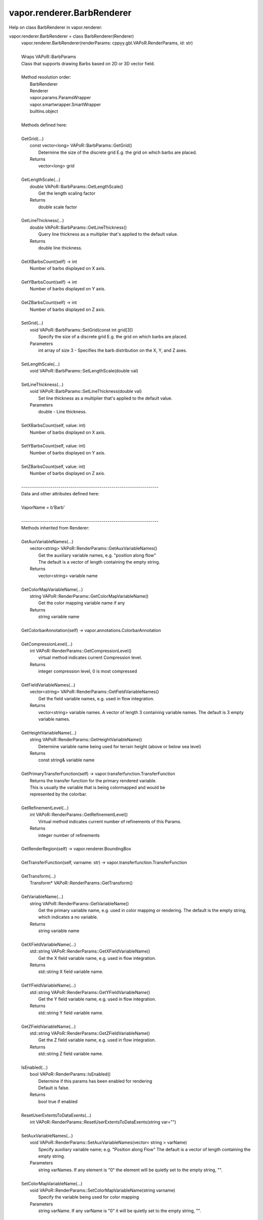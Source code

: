 .. _vapor.renderer.BarbRenderer:


vapor.renderer.BarbRenderer
---------------------------


Help on class BarbRenderer in vapor.renderer:

vapor.renderer.BarbRenderer = class BarbRenderer(Renderer)
 |  vapor.renderer.BarbRenderer(renderParams: cppyy.gbl.VAPoR.RenderParams, id: str)
 |  
 |  Wraps VAPoR::BarbParams
 |  Class that supports drawing Barbs based on 2D or 3D vector field.
 |  
 |  Method resolution order:
 |      BarbRenderer
 |      Renderer
 |      vapor.params.ParamsWrapper
 |      vapor.smartwrapper.SmartWrapper
 |      builtins.object
 |  
 |  Methods defined here:
 |  
 |  GetGrid(...)
 |      const vector<long> VAPoR::BarbParams::GetGrid()
 |          Determine the size of the discrete grid E.g. the grid on which barbs are placed.
 |      Returns
 |          vector<long> grid
 |  
 |  GetLengthScale(...)
 |      double VAPoR::BarbParams::GetLengthScale()
 |          Get the length scaling factor
 |      Returns
 |          double scale factor
 |  
 |  GetLineThickness(...)
 |      double VAPoR::BarbParams::GetLineThickness()
 |          Query line thickness as a multiplier that's applied to the default value.
 |      Returns
 |          double line thickness.
 |  
 |  GetXBarbsCount(self) -> int
 |      Number of barbs displayed on X axis.
 |  
 |  GetYBarbsCount(self) -> int
 |      Number of barbs displayed on Y axis.
 |  
 |  GetZBarbsCount(self) -> int
 |      Number of barbs displayed on Z axis.
 |  
 |  SetGrid(...)
 |      void VAPoR::BarbParams::SetGrid(const int grid[3])
 |          Specify the size of a discrete grid E.g. the grid on which barbs are placed.
 |      Parameters
 |          int array of size 3 - Specifies the barb distribution on the X, Y, and Z axes.
 |  
 |  SetLengthScale(...)
 |      void VAPoR::BarbParams::SetLengthScale(double val)
 |  
 |  SetLineThickness(...)
 |      void VAPoR::BarbParams::SetLineThickness(double val)
 |          Set line thickness as a multiplier that's applied to the default value.
 |      Parameters
 |          double - Line thickness.
 |  
 |  SetXBarbsCount(self, value: int)
 |      Number of barbs displayed on X axis.
 |  
 |  SetYBarbsCount(self, value: int)
 |      Number of barbs displayed on Y axis.
 |  
 |  SetZBarbsCount(self, value: int)
 |      Number of barbs displayed on Z axis.
 |  
 |  ----------------------------------------------------------------------
 |  Data and other attributes defined here:
 |  
 |  VaporName = b'Barb'
 |  
 |  ----------------------------------------------------------------------
 |  Methods inherited from Renderer:
 |  
 |  GetAuxVariableNames(...)
 |      vector<string> VAPoR::RenderParams::GetAuxVariableNames()
 |          Get the auxiliary variable names, e.g. "position along flow"
 |          The default is a vector of length containing the empty string.
 |      Returns
 |          vector<string> variable name
 |  
 |  GetColorMapVariableName(...)
 |      string VAPoR::RenderParams::GetColorMapVariableName()
 |          Get the color mapping variable name if any
 |      Returns
 |          string variable name
 |  
 |  GetColorbarAnnotation(self) -> vapor.annotations.ColorbarAnnotation
 |  
 |  GetCompressionLevel(...)
 |      int VAPoR::RenderParams::GetCompressionLevel()
 |          virtual method indicates current Compression level.
 |      Returns
 |          integer compression level, 0 is most compressed
 |  
 |  GetFieldVariableNames(...)
 |      vector<string> VAPoR::RenderParams::GetFieldVariableNames()
 |          Get the field variable names, e.g. used in flow integration.
 |      Returns
 |          vector<string> variable names. A vector of length 3 containing variable names. The default is 3 empty variable names.
 |  
 |  GetHeightVariableName(...)
 |      string VAPoR::RenderParams::GetHeightVariableName()
 |          Determine variable name being used for terrain height (above or below sea level)
 |      Returns
 |          const string& variable name
 |  
 |  GetPrimaryTransferFunction(self) -> vapor.transferfunction.TransferFunction
 |      Returns the transfer function for the primary rendered variable.
 |      This is usually the variable that is being colormapped and would be
 |      represented by the colorbar.
 |  
 |  GetRefinementLevel(...)
 |      int VAPoR::RenderParams::GetRefinementLevel()
 |          Virtual method indicates current number of refinements of this Params.
 |      Returns
 |          integer number of refinements
 |  
 |  GetRenderRegion(self) -> vapor.renderer.BoundingBox
 |  
 |  GetTransferFunction(self, varname: str) -> vapor.transferfunction.TransferFunction
 |  
 |  GetTransform(...)
 |      Transform* VAPoR::RenderParams::GetTransform()
 |  
 |  GetVariableName(...)
 |      string VAPoR::RenderParams::GetVariableName()
 |          Get the primary variable name, e.g. used in color mapping or rendering. The default is the empty string, which indicates a no variable.
 |      Returns
 |          string variable name
 |  
 |  GetXFieldVariableName(...)
 |      std::string VAPoR::RenderParams::GetXFieldVariableName()
 |          Get the X field variable name, e.g. used in flow integration.
 |      Returns
 |          std::string X field variable name.
 |  
 |  GetYFieldVariableName(...)
 |      std::string VAPoR::RenderParams::GetYFieldVariableName()
 |          Get the Y field variable name, e.g. used in flow integration.
 |      Returns
 |          std::string Y field variable name.
 |  
 |  GetZFieldVariableName(...)
 |      std::string VAPoR::RenderParams::GetZFieldVariableName()
 |          Get the Z field variable name, e.g. used in flow integration.
 |      Returns
 |          std::string Z field variable name.
 |  
 |  IsEnabled(...)
 |      bool VAPoR::RenderParams::IsEnabled()
 |          Determine if this params has been enabled for rendering
 |          Default is false.
 |      Returns
 |          bool true if enabled
 |  
 |  ResetUserExtentsToDataExents(...)
 |      int VAPoR::RenderParams::ResetUserExtentsToDataExents(string var="")
 |  
 |  SetAuxVariableNames(...)
 |      void VAPoR::RenderParams::SetAuxVariableNames(vector< string > varName)
 |          Specify auxiliary variable name; e.g. "Position along Flow" The default is a vector of length containing the empty string.
 |      Parameters
 |          string varNames. If any element is "0" the element will be quietly set to the empty string, "".
 |  
 |  SetColorMapVariableName(...)
 |      void VAPoR::RenderParams::SetColorMapVariableName(string varname)
 |          Specify the variable being used for color mapping
 |      Parameters
 |          string varName. If any varName is "0" it will be quietly set to the empty string, "".
 |  
 |  SetCompressionLevel(...)
 |      void VAPoR::RenderParams::SetCompressionLevel(int val)
 |          Virtual method sets current Compression level.
 |      Parameters
 |          val compression level, 0 is most compressed
 |  
 |  SetDimensions(self, dim: int)
 |  
 |  SetEnabled(...)
 |      void VAPoR::RenderParams::SetEnabled(bool val)
 |          Enable or disable this params for rendering
 |          This should be executed between start and end capture which provides the appropriate undo/redo support Accordingly this will not make an entry in the undo/redo queue.
 |          Default is false.
 |      Parameters
 |          bool true to enable, false to disable.
 |  
 |  SetFieldVariableNames(...)
 |      void VAPoR::RenderParams::SetFieldVariableNames(vector< string > varNames)
 |          Specify field variable names; e.g. used in flow integration can be 0 or 3 strings
 |      Parameters
 |          string varNames. If any element is "0" the element will be quietly set to the empty string, "".
 |  
 |  SetHeightVariableName(...)
 |      void VAPoR::RenderParams::SetHeightVariableName(string varname)
 |          Specify the variable being used for height Overrides method on RenderParams
 |      Parameters
 |          string varName. If any varName is "0" it will be quietly set to the empty string, "".
 |      Returns
 |          int 0 if successful;
 |  
 |  SetRefinementLevel(...)
 |      void VAPoR::RenderParams::SetRefinementLevel(int numrefinements)
 |          Virtual method sets current number of refinements of this Params.
 |      Parameters
 |          int refinements
 |  
 |  SetUseSingleColor(...)
 |      void VAPoR::RenderParams::SetUseSingleColor(bool val)
 |          Turn on or off the use of single constant color (versus color map)
 |      Parameters
 |          val true will enable constant color
 |  
 |  SetVariableName(self, name: str)
 |  
 |  SetXFieldVariableName(...)
 |      void VAPoR::RenderParams::SetXFieldVariableName(std::string varName)
 |          Set the X field variable name, e.g. used in flow integration.
 |      Parameters
 |          std::string varName for X field
 |  
 |  SetYFieldVariableName(...)
 |      void VAPoR::RenderParams::SetYFieldVariableName(std::string varName)
 |          Set the Y field variable name, e.g. used in flow integration.
 |      Parameters
 |          std::string varName for Y field
 |  
 |  SetZFieldVariableName(...)
 |      void VAPoR::RenderParams::SetZFieldVariableName(std::string varName)
 |          Set the Z field variable name, e.g. used in flow integration.
 |      Parameters
 |          std::string varName for Z field
 |  
 |  UseSingleColor(...)
 |      bool VAPoR::RenderParams::UseSingleColor()
 |      Indicate if a single (constant) color is being used
 |  
 |  __init__(self, renderParams: cppyy.gbl.VAPoR.RenderParams, id: str)
 |      Initialize self.  See help(type(self)) for accurate signature.
 |  
 |  ----------------------------------------------------------------------
 |  Class methods inherited from vapor.smartwrapper.SmartWrapper:
 |  
 |  __subclasses_rec__() from vapor.smartwrapper.SmartWrapperMeta
 |  
 |  ----------------------------------------------------------------------
 |  Data descriptors inherited from vapor.smartwrapper.SmartWrapper:
 |  
 |  __dict__
 |      dictionary for instance variables (if defined)
 |  
 |  __weakref__
 |      list of weak references to the object (if defined)

